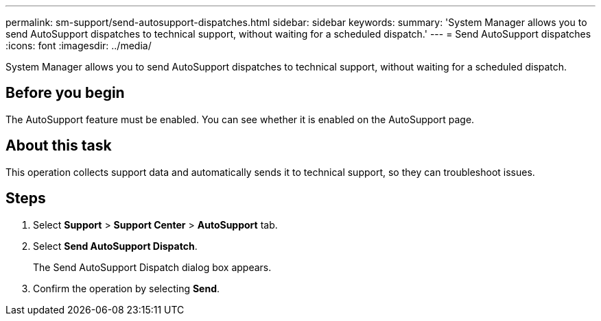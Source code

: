 ---
permalink: sm-support/send-autosupport-dispatches.html
sidebar: sidebar
keywords: 
summary: 'System Manager allows you to send AutoSupport dispatches to technical support, without waiting for a scheduled dispatch.'
---
= Send AutoSupport dispatches
:icons: font
:imagesdir: ../media/

[.lead]
System Manager allows you to send AutoSupport dispatches to technical support, without waiting for a scheduled dispatch.

== Before you begin

The AutoSupport feature must be enabled. You can see whether it is enabled on the AutoSupport page.

== About this task

This operation collects support data and automatically sends it to technical support, so they can troubleshoot issues.

== Steps

. Select *Support* > *Support Center* > *AutoSupport* tab.
. Select *Send AutoSupport Dispatch*.
+
The Send AutoSupport Dispatch dialog box appears.

. Confirm the operation by selecting *Send*.
